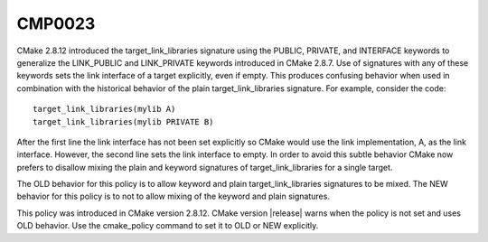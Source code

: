 CMP0023
-------

.. cmake-policy:: CMP0023

CMake 2.8.12 introduced the target_link_libraries signature using the
PUBLIC, PRIVATE, and INTERFACE keywords to generalize the LINK_PUBLIC
and LINK_PRIVATE keywords introduced in CMake 2.8.7.  Use of
signatures with any of these keywords sets the link interface of a
target explicitly, even if empty.  This produces confusing behavior
when used in combination with the historical behavior of the plain
target_link_libraries signature.  For example, consider the code:

::

 target_link_libraries(mylib A)
 target_link_libraries(mylib PRIVATE B)

After the first line the link interface has not been set explicitly so
CMake would use the link implementation, A, as the link interface.
However, the second line sets the link interface to empty.  In order
to avoid this subtle behavior CMake now prefers to disallow mixing the
plain and keyword signatures of target_link_libraries for a single
target.

The OLD behavior for this policy is to allow keyword and plain
target_link_libraries signatures to be mixed.  The NEW behavior for
this policy is to not to allow mixing of the keyword and plain
signatures.

This policy was introduced in CMake version 2.8.12.  CMake version
|release| warns when the policy is not set and uses OLD behavior.  Use
the cmake_policy command to set it to OLD or NEW explicitly.
